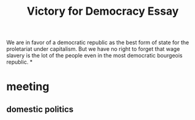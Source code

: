 #+TITLE: Victory for Democracy Essay
We are in favor
of a democratic republic as the best form of state for the proletariat under capitalism. But we have no right
to forget that wage slavery is the lot of the people even in the most democratic bourgeois republic.
*
* meeting
** domestic politics
